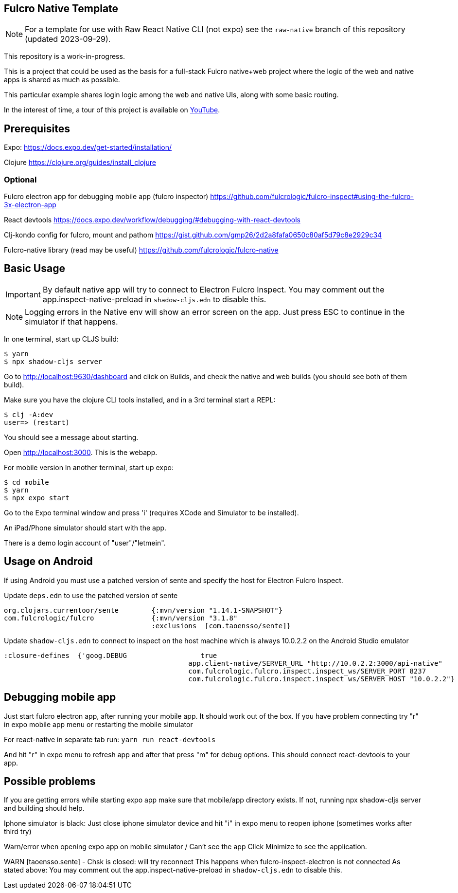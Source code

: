 == Fulcro Native Template

NOTE: For a template for use with Raw React Native CLI (not expo) see the `raw-native` branch of
this repository (updated 2023-09-29).

This repository is a work-in-progress.

This is a project that could be used as the basis for a
full-stack Fulcro native+web project where the logic
of the web and native apps is shared as much as possible.

This particular example shares login logic among the web
and native UIs, along with some basic routing.

In the interest of time, a tour of this project is
available on https://youtu.be/03I9uRxVQsc[YouTube].

== Prerequisites
Expo:
https://docs.expo.dev/get-started/installation/

Clojure
https://clojure.org/guides/install_clojure

=== Optional
Fulcro electron app for debugging mobile app (fulcro inspector)
https://github.com/fulcrologic/fulcro-inspect#using-the-fulcro-3x-electron-app

React devtools
https://docs.expo.dev/workflow/debugging/#debugging-with-react-devtools

Clj-kondo config for fulcro, mount and pathom
https://gist.github.com/gmp26/2d2a8fafa0650c80af5d79c8e2929c34

Fulcro-native library (read may be useful)
https://github.com/fulcrologic/fulcro-native

== Basic Usage

IMPORTANT: By default native app will try to connect to Electron Fulcro Inspect.
You may comment out the app.inspect-native-preload in `shadow-cljs.edn` to disable this.

NOTE: Logging errors in the Native env will show
an error screen on the app. Just press ESC to
continue in the simulator if that happens.



In one terminal, start up CLJS build:

```
$ yarn
$ npx shadow-cljs server
```

Go to http://localhost:9630/dashboard and
click on Builds, and check the native
and web builds (you should see both of them
build).

Make sure you have the clojure CLI tools
installed, and in a 3rd terminal start a REPL:

```
$ clj -A:dev
user=> (restart)
```

You should see a message about starting.

Open http://localhost:3000. This is the webapp.

For mobile version
In another terminal, start up expo:

```
$ cd mobile
$ yarn
$ npx expo start
```

Go to the Expo terminal window and press 'i'
(requires XCode and Simulator to be installed).

An iPad/Phone simulator should start with the app.

There is a demo login account of "user"/"letmein".

== Usage on Android

If using Android you must use a patched version of sente and specify the host for Electron Fulcro Inspect.

Update `deps.edn` to use the patched version of sente

```
org.clojars.currentoor/sente        {:mvn/version "1.14.1-SNAPSHOT"}
com.fulcrologic/fulcro              {:mvn/version "3.1.8"
                                    :exclusions  [com.taoensso/sente]}
```

Update `shadow-cljs.edn` to connect to inspect on the host machine which is always 10.0.2.2 on the Android Studio emulator

```
:closure-defines  {'goog.DEBUG                  true
                                             app.client-native/SERVER_URL "http://10.0.2.2:3000/api-native"
                                             com.fulcrologic.fulcro.inspect.inspect_ws/SERVER_PORT 8237
                                             com.fulcrologic.fulcro.inspect.inspect_ws/SERVER_HOST "10.0.2.2"}
```

== Debugging mobile app
Just start fulcro electron app, after running your mobile app.
It should work out of the box.
If you have problem connecting try "r" in expo mobile app menu or restarting the mobile simulator

For react-native in separate tab run:
`yarn run react-devtools`

And hit "r" in expo menu to refresh app and after that press "m" for debug options.
This should connect react-devtools to your app.

== Possible problems
If you are getting errors while starting expo app
make sure that mobile/app directory exists.
If not, running npx shadow-cljs server and building should help.

Iphone simulator is black:
Just close iphone simulator device
and hit "i" in expo menu to reopen iphone (sometimes works after third try)

Warn/error when opening expo app on mobile simulator / Can't see the app
Click Minimize to see the application.

WARN [taoensso.sente] - Chsk is closed: will try reconnect
This happens when fulcro-inspect-electron is not connected
As stated above:
You may comment out the app.inspect-native-preload in `shadow-cljs.edn` to disable this.
